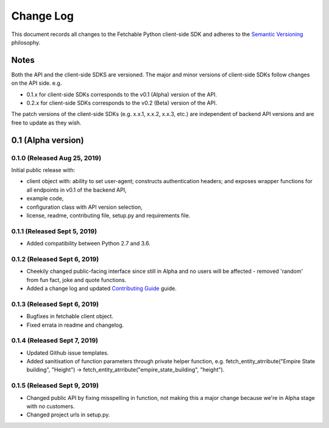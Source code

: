 ==========
Change Log
==========

This document records all changes to the Fetchable Python client-side SDK and adheres to the `Semantic Versioning <https://semver.org/>`_ philosophy.

Notes
=====
Both the API and the client-side SDKS are versioned. The major and minor versions of client-side SDKs follow changes on the API side. e.g.

* 0.1.x for client-side SDKs corresponds to the v0.1 (Alpha) version of the API.
* 0.2.x for client-side SDKs corresponds to the v0.2 (Beta) version of the API.

The patch versions of the client-side SDKs (e.g. x.x.1, x.x.2, x.x.3, etc.) are independent of backend API versions and are free to update as they wish.

0.1 (Alpha version)
====================


0.1.0 (Released Aug 25, 2019)
-----------------------------
Initial public release with:


* client object with: ability to set user-agent; constructs authentication headers; and exposes wrapper functions for all endpoints in v0.1 of the backend API,

* example code,

* configuration class with API version selection,

* license, readme, contributing file, setup.py and requirements file.


0.1.1 (Released Sept 5, 2019)
-----------------------------
* Added compatibility between Python 2.7 and 3.6.


0.1.2 (Released Sept 6, 2019)
-----------------------------
* Cheekily changed public-facing interface since still in Alpha and no users will be affected - removed 'random' from fun fact, joke and quote functions.
* Added a change log and updated `Contributing Guide <CONTRIBUTING.rst>`_ guide.


0.1.3 (Released Sept 6, 2019)
-----------------------------
* Bugfixes in fetchable client object.
* Fixed errata in readme and changelog.


0.1.4 (Released Sept 7, 2019)
-----------------------------
* Updated Github issue templates.
* Added sanitisation of function parameters through private helper function, e.g. fetch_entity_atrribute("Empire State building", "Height") -> fetch_entity_atrribute("empire_state_building", "height").

0.1.5 (Released Sept 9, 2019)
-----------------------------
* Changed public API by fixing misspelling in function, not making this a major change because we're in Alpha stage with no customers.
* Changed project urls in setup.py.
